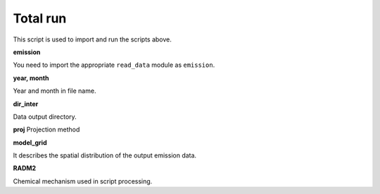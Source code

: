 .. docs-emips-meic_data-total_run:


**************************
Total run
**************************

This script is used to import and run the scripts above.

**emission**

You need to import the appropriate ``read_data`` module as ``emission``.

**year, month**

Year and month in file name.

**dir_inter**

Data output directory.

**proj**
Projection method

**model_grid**

It describes the spatial distribution of the output emission data.

**RADM2**

Chemical mechanism used in script processing.

